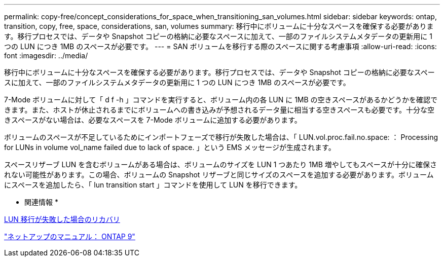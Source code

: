 ---
permalink: copy-free/concept_considerations_for_space_when_transitioning_san_volumes.html 
sidebar: sidebar 
keywords: ontap, transition, copy, free, space, considerations, san, volumes 
summary: 移行中にボリュームに十分なスペースを確保する必要があります。移行プロセスでは、データや Snapshot コピーの格納に必要なスペースに加えて、一部のファイルシステムメタデータの更新用に 1 つの LUN につき 1MB のスペースが必要です。 
---
= SAN ボリュームを移行する際のスペースに関する考慮事項
:allow-uri-read: 
:icons: font
:imagesdir: ../media/


[role="lead"]
移行中にボリュームに十分なスペースを確保する必要があります。移行プロセスでは、データや Snapshot コピーの格納に必要なスペースに加えて、一部のファイルシステムメタデータの更新用に 1 つの LUN につき 1MB のスペースが必要です。

7-Mode ボリュームに対して「 d f -h 」コマンドを実行すると、ボリューム内の各 LUN に 1MB の空きスペースがあるかどうかを確認できます。また、ホストが休止されるまでにボリュームへの書き込みが予想されるデータ量に相当する空きスペースも必要です。十分な空きスペースがない場合は、必要なスペースを 7-Mode ボリュームに追加する必要があります。

ボリュームのスペースが不足しているためにインポートフェーズで移行が失敗した場合は、「 LUN.vol.proc.fail.no.space: ： Processing for LUNs in volume vol_name failed due to lack of space. 」という EMS メッセージが生成されます。

スペースリザーブ LUN を含むボリュームがある場合は、ボリュームのサイズを LUN 1 つあたり 1MB 増やしてもスペースが十分に確保されない可能性があります。この場合、ボリュームの Snapshot リザーブと同じサイズのスペースを追加する必要があります。ボリュームにスペースを追加したら、「 lun transition start 」コマンドを使用して LUN を移行できます。

* 関連情報 *

xref:task_recovering_from_a_failed_lun_transition.adoc[LUN 移行が失敗した場合のリカバリ]

http://docs.netapp.com/ontap-9/index.jsp["ネットアップのマニュアル： ONTAP 9"]
